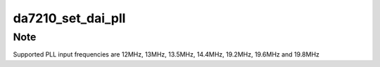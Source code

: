 .. -*- coding: utf-8; mode: rst -*-
.. src-file: sound/soc/codecs/da7210.c

.. _`da7210_set_dai_pll`:

da7210_set_dai_pll
==================

.. c:function:: int da7210_set_dai_pll(struct snd_soc_dai *codec_dai, int pll_id, int source, unsigned int fref, unsigned int fout)

    Configure the codec PLL

    :param struct snd_soc_dai \*codec_dai:
        *undescribed*

    :param int pll_id:
        *undescribed*

    :param int source:
        *undescribed*

    :param unsigned int fref:
        *undescribed*

    :param unsigned int fout:
        *undescribed*

.. _`da7210_set_dai_pll.note`:

Note
----

Supported PLL input frequencies are 12MHz, 13MHz, 13.5MHz, 14.4MHz,
19.2MHz, 19.6MHz and 19.8MHz

.. This file was automatic generated / don't edit.

